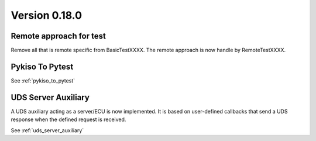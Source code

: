 Version 0.18.0
--------------

Remote approach for test
^^^^^^^^^^^^^^^^^^^^^^^^

Remove all that is remote specific from BasicTestXXXX.
The remote approach is now handle by RemoteTestXXXX.

Pykiso To Pytest
^^^^^^^^^^^^^^^^

See :ref:`pykiso_to_pytest`

UDS Server Auxiliary
^^^^^^^^^^^^^^^^^^^^

A UDS auxiliary acting as a server/ECU is now implemented.
It is based on user-defined callbacks that send a UDS response when
the defined request is received.

See :ref:`uds_server_auxiliary`
